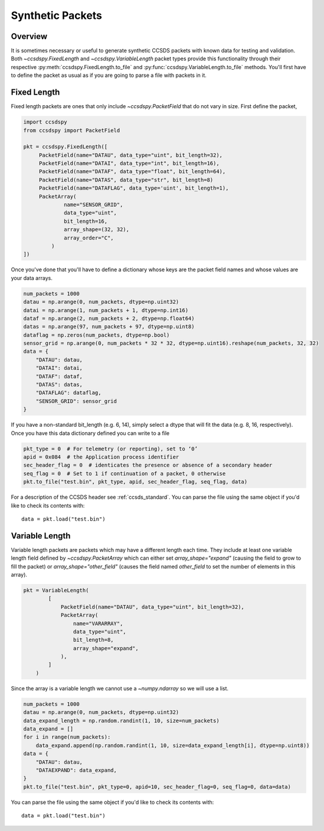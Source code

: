 .. _synthetic:

*****************
Synthetic Packets
*****************

Overview
========
It is sometimes necessary or useful to generate synthetic CCSDS packets with known data for testing and validation.
Both `~ccsdspy.FixedLength` and `~ccsdspy.VariableLength` packet types provide this functionality through their respective
:py:meth:`ccsdspy.FixedLength.to_file` and :py:func:`ccsdspy.VariableLength.to_file` methods.
You'll first have to define the packet as usual as if you are going to parse a file with packets in it.

Fixed Length
============
Fixed length packets are ones that only include `~ccsdspy.PacketField` that do not vary in size.
First define the packet,

.. code-block:: python

   import ccsdspy
   from ccsdspy import PacketField

   pkt = ccsdspy.FixedLength([
        PacketField(name="DATAU", data_type="uint", bit_length=32),
        PacketField(name="DATAI", data_type="int", bit_length=16),
        PacketField(name="DATAF", data_type="float", bit_length=64),
        PacketField(name="DATAS", data_type="str", bit_length=8)
        PacketField(name="DATAFLAG", data_type='uint', bit_length=1),
        PacketArray(
                name="SENSOR_GRID",
                data_type="uint",
                bit_length=16,
                array_shape=(32, 32),
                array_order="C",
            )
   ])

Once you've done that you'll have to define a dictionary whose keys are the packet field names and whose values are your data arrays.

.. code-block:: python

    num_packets = 1000
    datau = np.arange(0, num_packets, dtype=np.uint32)
    datai = np.arange(1, num_packets + 1, dtype=np.int16)
    dataf = np.arange(2, num_packets + 2, dtype=np.float64)
    datas = np.arange(97, num_packets + 97, dtype=np.uint8)
    dataflag = np.zeros(num_packets, dtype=np.bool)
    sensor_grid = np.arange(0, num_packets * 32 * 32, dtype=np.uint16).reshape(num_packets, 32, 32)
    data = {
        "DATAU": datau,
        "DATAI": datai,
        "DATAF": dataf,
        "DATAS": datas,
        "DATAFLAG": dataflag,
        "SENSOR_GRID": sensor_grid
    }

If you have a non-standard bit_length (e.g. 6, 14), simply select a dtype that will fit the data (e.g. 8, 16, respectively).
Once you have this data dictionary defined you can write to a file

.. code-block:: python

    pkt_type = 0  # For telemetry (or reporting), set to ‘0’
    apid = 0x084  # the Application process identifier
    sec_header_flag = 0  # identicates the presence or absence of a secondary header 
    seq_flag = 0  # Set to 1 if continuation of a packet, 0 otherwise
    pkt.to_file("test.bin", pkt_type, apid, sec_header_flag, seq_flag, data)

For a description of the CCSDS header see :ref:`ccsds_standard`.
You can parse the file using the same object if you'd like to check its contents with::

    data = pkt.load("test.bin")

Variable Length
===============
Variable length packets are packets which may have a different length each time.
They include at least one variable length field defined by `~ccsdspy.PacketArray` which can either set `array_shape="expand"` (causing the field to grow to fill the packet) or
`array_shape="other_field"` (causes the field named `other_field` to set the number of elements in this array).

.. code-block:: python

    pkt = VariableLength(
            [
                PacketField(name="DATAU", data_type="uint", bit_length=32),
                PacketArray(
                    name="VARARRAY",
                    data_type="uint",
                    bit_length=8,
                    array_shape="expand",
                ),
            ]
        )

Since the array is a variable length we cannot use a `~numpy.ndarray` so we will use a list.

.. code-block:: python

    num_packets = 1000
    datau = np.arange(0, num_packets, dtype=np.uint32)
    data_expand_length = np.random.randint(1, 10, size=num_packets)
    data_expand = []
    for i in range(num_packets):
        data_expand.append(np.random.randint(1, 10, size=data_expand_length[i], dtype=np.uint8))
    data = {
        "DATAU": datau,
        "DATAEXPAND": data_expand,
    }
    pkt.to_file("test.bin", pkt_type=0, apid=10, sec_header_flag=0, seq_flag=0, data=data)

You can parse the file using the same object if you'd like to check its contents with::

    data = pkt.load("test.bin")
